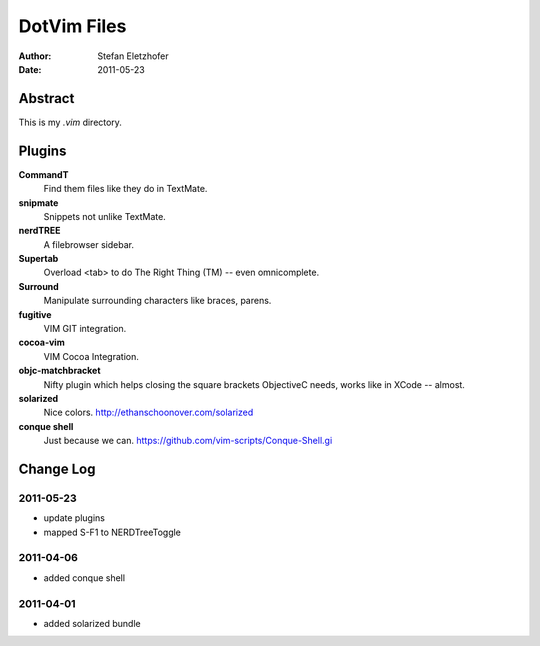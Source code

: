 =================
DotVim Files
=================

:Author: Stefan Eletzhofer
:Date: 2011-05-23


Abstract
========

This is my `.vim` directory.

Plugins
=======

**CommandT**
  Find them files like they do in TextMate.

**snipmate**
  Snippets not unlike TextMate.

**nerdTREE**
  A filebrowser sidebar.

**Supertab**
  Overload <tab> to do The Right Thing (TM) -- even omnicomplete.

**Surround**
  Manipulate surrounding characters like braces, parens.

**fugitive**
  VIM GIT integration.

**cocoa-vim**
  VIM Cocoa Integration.

**objc-matchbracket**
  Nifty plugin which helps closing the square brackets ObjectiveC needs, works
  like in XCode -- almost.

**solarized**
  Nice colors. http://ethanschoonover.com/solarized

**conque shell**
  Just because we can. https://github.com/vim-scripts/Conque-Shell.gi


Change Log
==========

2011-05-23
----------

- update plugins
- mapped S-F1 to NERDTreeToggle

2011-04-06
----------

- added conque shell

2011-04-01
----------

- added solarized bundle

..  vim: set ft=rst tw=75 nocin nosi ai sw=4 ts=4 expandtab:
